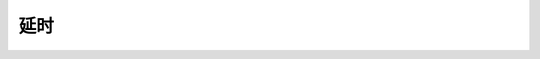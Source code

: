 .. _delay-api-ref:

延时
======================

.. c:function:: void delay_us(uint32_t us)

  执行指定微秒数的阻塞式延时。

  :param us: 延时时间，单位为微秒。在CPU最高主频120MHz情况下，可以提供最多35790微秒的延时配置。
  :returns: 无

.. c:function:: void delay_ms(uint32_t ms)

  执行指定毫秒数的阻塞式延时。

  :param us: 延时时间，单位为毫秒。在CPU最高主频120MHz情况下，可以提供最多35790毫秒的延时配置。
  :returns: 无






   



